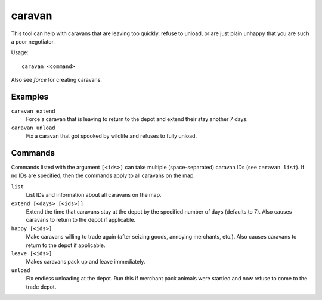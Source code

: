 caravan
=======

.. dfhack-tool::
    :summary: Adjust properties of caravans on the map.
    :tags: fort armok bugfix

This tool can help with caravans that are leaving too quickly, refuse to unload,
or are just plain unhappy that you are such a poor negotiator.

Usage::

    caravan <command>

Also see `force` for creating caravans.

Examples
--------

``caravan extend``
    Force a caravan that is leaving to return to the depot and extend their
    stay another 7 days.
``caravan unload``
    Fix a caravan that got spooked by wildlife and refuses to fully unload.

Commands
--------

Commands listed with the argument ``[<ids>]`` can take multiple
(space-separated) caravan IDs (see ``caravan list``). If no IDs are specified,
then the commands apply to all caravans on the map.

``list``
    List IDs and information about all caravans on the map.
``extend [<days> [<ids>]]``
    Extend the time that caravans stay at the depot by the specified number of
    days (defaults to 7). Also causes caravans to return to the depot if
    applicable.
``happy [<ids>]``
    Make caravans willing to trade again (after seizing goods, annoying
    merchants, etc.). Also causes caravans to return to the depot if applicable.
``leave [<ids>]``
    Makes caravans pack up and leave immediately.
``unload``
    Fix endless unloading at the depot. Run this if merchant pack animals were
    startled and now refuse to come to the trade depot.
